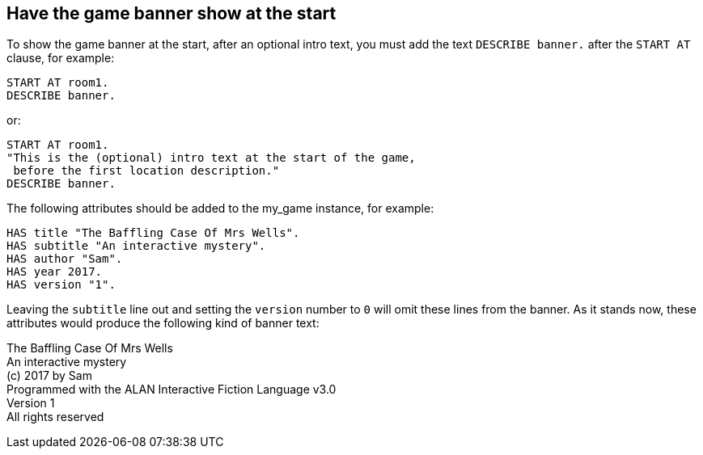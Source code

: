 ////
********************************************************************************
*                                                                              *
*                     ALAN Standard Library User's Manual                      *
*                                                                              *
*                                 Chapter 11                                   *
*                                                                              *
********************************************************************************
////



== Have the game banner show at the start

To show the game banner at the start, after an optional intro text, you must add the text `DESCRIBE banner.` after the `START AT` clause, for example:

[source,alan]
--------------------------------------------------------------------------------
START AT room1.
DESCRIBE banner.
--------------------------------------------------------------------------------

or:

[source,alan]
--------------------------------------------------------------------------------
START AT room1.
"This is the (optional) intro text at the start of the game,
 before the first location description."
DESCRIBE banner.
--------------------------------------------------------------------------------

The following attributes should be added to the my_game instance, for example:

[source,alan]
--------------------------------------------------------------------------------
HAS title "The Baffling Case Of Mrs Wells".
HAS subtitle "An interactive mystery".
HAS author "Sam".
HAS year 2017.
HAS version "1".
--------------------------------------------------------------------------------

Leaving the `subtitle` line out and setting the `version` number to `0` will omit these lines from the banner.
As it stands now, these attributes would produce the following kind of banner text:

[example,role="gametranscript"]
================================================================================
The Baffling Case Of Mrs Wells +
An interactive mystery +
(c) 2017 by Sam +
Programmed with the ALAN Interactive Fiction Language v3.0 +
Version 1 +
All rights reserved
================================================================================

// PAGE 100 //


// EOF //

